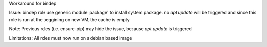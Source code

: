 Workaround for bindep

Issue: bindep role use generic module 'package' to install system package. no `apt update` will be
triggered and since this role is run at the beggining on new VM, the cache is empty

Note: Previous roles (i.e. ensure-pip) may hide the issue, because `apt update` is triggered

Limitations: All roles must now run on a debian based image
